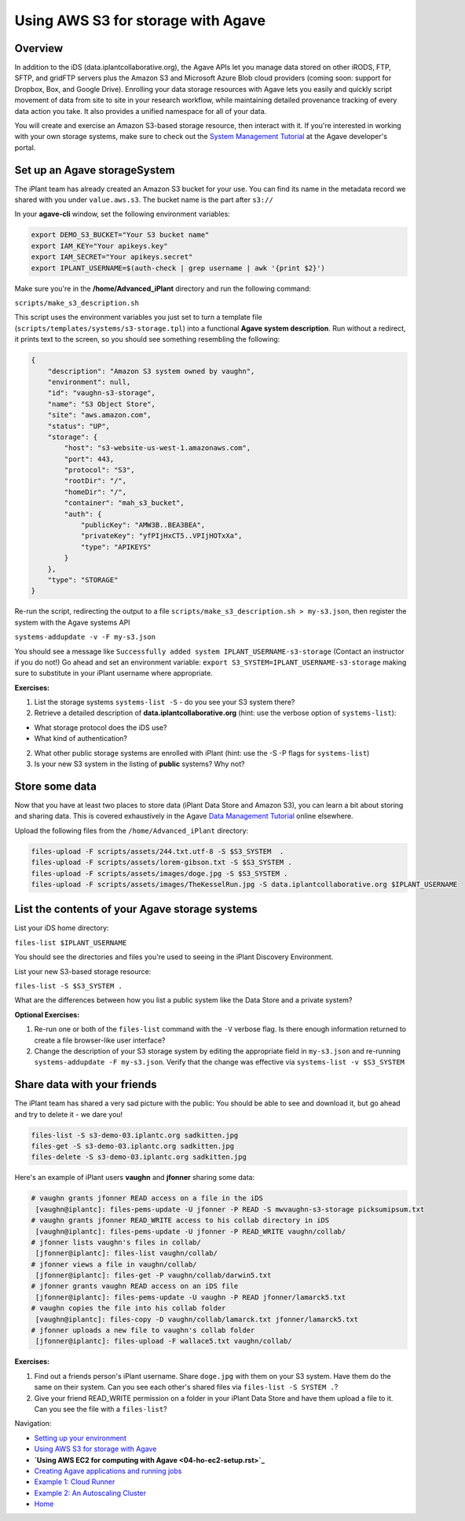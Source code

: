 Using AWS S3 for storage with Agave
===================================

Overview
--------

In addition to the iDS (data.iplantcollaborative.org), the Agave APIs let you manage data stored on other iRODS, FTP, SFTP, and gridFTP servers plus the Amazon S3 and Microsoft Azure Blob cloud providers (coming soon: support for Dropbox, Box, and Google Drive). Enrolling your data storage resources with Agave lets you easily and quickly script movement of data from site to site in your research workflow, while maintaining detailed provenance tracking of every data action you take. It also provides a unified namespace for all of your data.

You will create and exercise an Amazon S3-based storage resource, then interact with it. If you're interested in working with your own storage systems, make sure to check out the `System Management Tutorial <http://preview.agaveapi.co/documentation/tutorials/system-management-tutorial/>`_ at the Agave developer's portal.

Set up an Agave storageSystem
-----------------------------

The iPlant team has already created an Amazon S3 bucket for your use. You can find its name in the metadata record we shared with you under ``value.aws.s3``. The bucket name is the part after ``s3://``

In your **agave-cli** window, set the following environment variables:

.. code-block:: bash

  export DEMO_S3_BUCKET="Your S3 bucket name"
  export IAM_KEY="Your apikeys.key"
  export IAM_SECRET="Your apikeys.secret"
  export IPLANT_USERNAME=$(auth-check | grep username | awk '{print $2}')

Make sure you're in the **/home/Advanced_iPlant** directory and run the following command:

``scripts/make_s3_description.sh``

This script uses the environment variables you just set to turn a template file (``scripts/templates/systems/s3-storage.tpl``) into a functional **Agave system description**. Run without a redirect, it prints text to the screen, so you should see something resembling the following:

.. code-block:: json

    {
        "description": "Amazon S3 system owned by vaughn",
        "environment": null,
        "id": "vaughn-s3-storage",
        "name": "S3 Object Store",
        "site": "aws.amazon.com",
        "status": "UP",
        "storage": {
            "host": "s3-website-us-west-1.amazonaws.com",
            "port": 443,
            "protocol": "S3",
            "rootDir": "/",
            "homeDir": "/",
            "container": "mah_s3_bucket",
            "auth": {
                "publicKey": "AMW3B..BEA3BEA",
                "privateKey": "yfPIjHxCT5..VPIjHOTxXa",
                "type": "APIKEYS"
            }
        },
        "type": "STORAGE"
    }

Re-run the script, redirecting the output to a file ``scripts/make_s3_description.sh > my-s3.json``, then register the system with the Agave systems API

``systems-addupdate -v -F my-s3.json``

You should see a message like ``Successfully added system IPLANT_USERNAME-s3-storage`` (Contact an instructor if you do not!) Go ahead and set an environment variable: ``export S3_SYSTEM=IPLANT_USERNAME-s3-storage`` making sure to substitute in your iPlant username where appropriate.

**Exercises:**

1. List the storage systems ``systems-list -S`` - do you see your S3 system there?
2. Retrieve a detailed description of **data.iplantcollaborative.org** (hint: use the verbose option of ``systems-list``):

- What storage protocol does the iDS use?
- What kind of authentication?

2. What other public storage systems are enrolled with iPlant (hint: use the -S -P flags for ``systems-list``)
3. Is your new S3 system in the listing of **public** systems? Why not?

Store some data
---------------

Now that you have at least two places to store data (iPlant Data Store and Amazon S3), you can learn a bit about storing and sharing data. This is covered exhaustively in the Agave `Data Management Tutorial <http://preview.agaveapi.co/documentation/tutorials/data-management-tutorial/>`_ online elsewhere.

Upload the following files from the ``/home/Advanced_iPlant`` directory:

.. code-block:: bash

    files-upload -F scripts/assets/244.txt.utf-8 -S $S3_SYSTEM  .
    files-upload -F scripts/assets/lorem-gibson.txt -S $S3_SYSTEM .
    files-upload -F scripts/assets/images/doge.jpg -S $S3_SYSTEM .
    files-upload -F scripts/assets/images/TheKesselRun.jpg -S data.iplantcollaborative.org $IPLANT_USERNAME

List the contents of your Agave storage systems
-----------------------------------------------

List your iDS home directory:

``files-list $IPLANT_USERNAME``

You should see the directories and files you're used to seeing in the iPlant Discovery Environment.

List your new S3-based storage resource:

``files-list -S $S3_SYSTEM .``

What are the differences between how you list a public system like the Data Store and a private system?

**Optional Exercises:**

1. Re-run one or both of the ``files-list`` command with the ``-V`` verbose flag. Is there enough information returned to create a file browser-like user interface?
2. Change the description of your S3 storage system by editing the appropriate field in ``my-s3.json`` and re-running ``systems-addupdate -F my-s3.json``. Verify that the change was effective via ``systems-list -v $S3_SYSTEM``

Share data with your friends
----------------------------

The iPlant team has shared a very sad picture with the public: You should be able to see and download it, but go ahead and try to delete it - we dare you!

.. code-block:: bash

    files-list -S s3-demo-03.iplantc.org sadkitten.jpg
    files-get -S s3-demo-03.iplantc.org sadkitten.jpg
    files-delete -S s3-demo-03.iplantc.org sadkitten.jpg

Here's an example of iPlant users **vaughn** and **jfonner** sharing some data:

.. code-block:: bash

    # vaughn grants jfonner READ access on a file in the iDS
     [vaughn@iplantc]: files-pems-update -U jfonner -P READ -S mwvaughn-s3-storage picksumipsum.txt
    # vaughn grants jfonner READ_WRITE access to his collab directory in iDS
     [vaughn@iplantc]: files-pems-update -U jfonner -P READ_WRITE vaughn/collab/
    # jfonner lists vaughn's files in collab/
     [jfonner@iplantc]: files-list vaughn/collab/
    # jfonner views a file in vaughn/collab/
     [jfonner@iplantc]: files-get -P vaughn/collab/darwin5.txt
    # jfonner grants vaughn READ access on an iDS file
     [jfonner@iplantc]: files-pems-update -U vaughn -P READ jfonner/lamarck5.txt
    # vaughn copies the file into his collab folder
     [vaughn@iplantc]: files-copy -D vaughn/collab/lamarck.txt jfonner/lamarck5.txt
    # jfonner uploads a new file to vaughn's collab folder
     [jfonner@iplantc]: files-upload -F wallace5.txt vaughn/collab/

**Exercises:**

1. Find out a friends person's iPlant username. Share ``doge.jpg`` with them on your S3 system. Have them do the same on their system. Can you see each other's shared files via ``files-list -S SYSTEM .``?
2. Give your friend READ_WRITE permission on a folder in your iPlant Data Store and have them upload a file to it. Can you see the file with a ``files-list``?

Navigation:

- `Setting up your environment <02-ho-setup.rst>`_
- `Using AWS S3 for storage with Agave <03-ho-s3-storage.rst>`_
- **`Using AWS EC2 for computing with Agave <04-ho-ec2-setup.rst>`_**
- `Creating Agave applications and running jobs <05-ho-ec2-using.rst>`_
- `Example 1: Cloud Runner <06-cloud-runner.rst>`_
- `Example 2: An Autoscaling Cluster <07-cfncluster.rst>`_
- `Home <00-Hands-On.rst>`_
